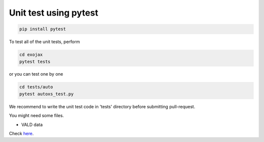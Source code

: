 Unit test using pytest
========================

.. code:: sh

   pip install pytest


To test all of the unit tests, perform

.. code:: sh

   cd exojax
   pytest tests

or you can test one by one 

.. code:: sh

   cd tests/auto
   pytest autoxs_test.py

We recommend to write the unit test code in 'tests' directory before submitting pull-request.


You might need some files. 

- VALD data 

Check `here <http://secondearths.sakura.ne.jp/exojax/data/>`_.
